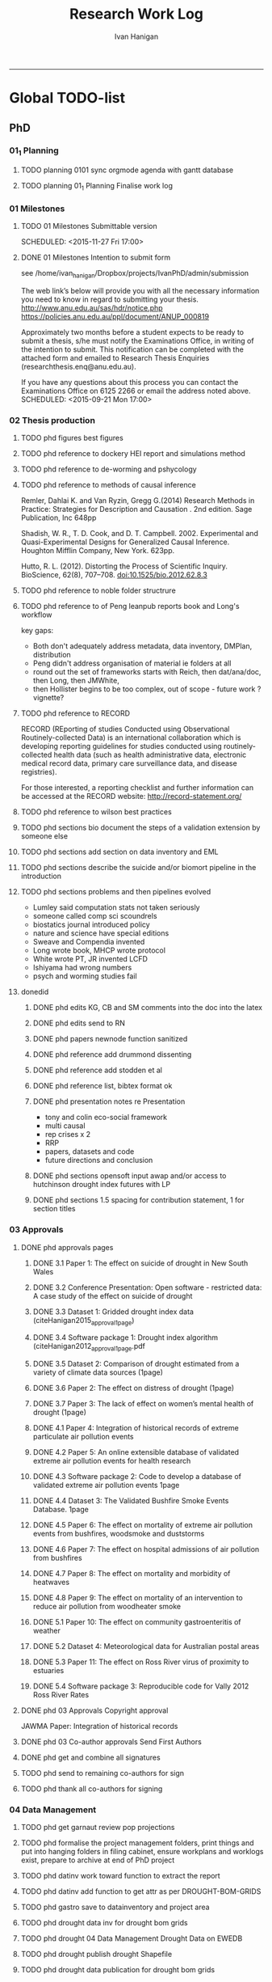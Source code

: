 #+TITLE: Research Work Log 
#+AUTHOR: Ivan Hanigan
#+email: ivan.hanigan@gmail.com
-----

* Global TODO-list

** PhD

*** 01_1 Planning
***** TODO planning 0101 sync orgmode agenda with gantt database

***** TODO planning 01_1 Planning Finalise work log


*** 01 Milestones

***** TODO 01 Milestones Submittable version

    SCHEDULED: <2015-11-27 Fri 17:00>
***** DONE 01 Milestones Intention to submit form
see /home/ivan_hanigan/Dropbox/projects/IvanPhD/admin/submission

The web link’s below will provide you with all the necessary information you need to know in regard to submitting your thesis.
http://www.anu.edu.au/sas/hdr/notice.php
https://policies.anu.edu.au/ppl/document/ANUP_000819

Approximately two months before a student expects to be ready to submit a thesis, s/he must notify the Examinations Office, in writing of the intention to submit.  This notification can be completed with the attached form and emailed to Research Thesis Enquiries (researchthesis.enq@anu.edu.au).

If you have any questions about this process you can contact the Examinations Office on 6125 2266 or email the address noted above.
    SCHEDULED: <2015-09-21 Mon 17:00>

*** 02 Thesis production

***** TODO phd figures best figures
***** TODO phd reference to dockery HEI report and simulations method
***** TODO phd reference to de-worming and pshycology
***** TODO phd reference to methods of causal inference
Remler, Dahlai K. and Van  Ryzin, Gregg G.(2014) Research Methods in Practice: Strategies for Description and Causation . 2nd edition.  Sage Publication, Inc 648pp

Shadish, W. R., T. D. Cook, and D. T. Campbell. 2002. Experimental and Quasi-Experimental Designs for Generalized Causal Inference. Houghton Mifflin Company, New York. 623pp.

\cite{Hutto2012}

Hutto, R. L. (2012). Distorting the Process of Scientific Inquiry. BioScience, 62(8), 707–708. doi:10.1525/bio.2012.62.8.3

***** TODO phd reference to noble folder structrure
***** TODO phd reference to of Peng leanpub reports book and Long's workflow

key gaps:
- Both don't adequately address metadata, data inventory, DMPlan, distribution
- Peng didn't address organisation of material ie folders at all
- round out the set of frameworks starts with Reich, then dat/ana/doc, then Long, then JMWhite, 
- then Hollister begins to be too complex, out of scope - future work ? vignette?  
***** TODO phd reference to RECORD
RECORD (REporting of studies Conducted using Observational Routinely-collected Data) is an international collaboration which is  developing reporting guidelines for studies conducted using routinely-collected health data (such as health administrative data, electronic medical record data, primary care surveillance data, and disease registries). 


For those interested, a reporting checklist and further information can be accessed at the RECORD website: http://record-statement.org/

***** TODO phd reference to wilson best practices
***** TODO phd sections bio document the steps of a validation extension by someone else

***** TODO phd sections add section on data inventory and EML
***** TODO phd sections describe the suicide and/or biomort pipeline in the introduction
***** TODO phd sections problems and then pipelines evolved
- Lumley said computation stats not taken seriously
- someone called comp sci scoundrels
- biostatics journal introduced policy
- nature and science have special editions
- Sweave and Compendia invented
- Long wrote book,  MHCP wrote protocol
- White wrote PT, JR invented LCFD
- Ishiyama had wrong numbers
- psych and worming studies fail


***** donedid
****** DONE phd edits KG, CB and SM comments into the doc into the latex

****** DONE phd edits send to RN

****** DONE phd papers newnode function sanitized
****** DONE phd reference add drummond dissenting

****** DONE phd reference add stodden et al

****** DONE phd reference list, bibtex format ok 
****** DONE phd presentation notes re Presentation
- tony and colin eco-social framework
- multi causal
- rep crises x 2
- RRP
- papers, datasets and code
- future directions and conclusion

****** DONE phd sections opensoft input awap and/or access to hutchinson drought index futures with LP

****** DONE phd sections 1.5 spacing for contribution statement, 1 for section titles

*** 03 Approvals



***** DONE phd approvals pages
****** DONE 3.1 Paper 1: The effect on suicide of drought in New South Wales
****** DONE 3.2 Conference Presentation: Open software - restricted data: A case study of the effect on suicide of drought
****** DONE 3.3 Dataset 1: Gridded drought index data (citeHanigan2015_approval_1page)
****** DONE 3.4 Software package 1: Drought index algorithm (citeHanigan2012_approval_1page.pdf
****** DONE 3.5 Dataset 2: Comparison of drought estimated from a variety of climate data sources (1page)
****** DONE 3.6 Paper 2: The effect on distress of drought (1page)
****** DONE 3.7 Paper 3: The lack of effect on women’s mental health of drought (1page)
****** DONE 4.1 Paper 4: Integration of historical records of extreme particulate air pollution events
****** DONE 4.2 Paper 5: An online extensible database of validated extreme air pollution events for health research
****** DONE 4.3 Software package 2: Code to develop a database of validated extreme air pollution events 1page
****** DONE 4.4 Dataset 3: The Validated Bushfire Smoke Events Database. 1page
****** DONE 4.5 Paper 6: The effect on mortality of extreme air pollution events from bushfires, woodsmoke and duststorms
****** DONE 4.6 Paper 7: The effect on hospital admissions of air pollution from bushfires
****** DONE 4.7 Paper 8: The effect on mortality and morbidity of heatwaves
****** DONE 4.8 Paper 9: The effect on mortality of an intervention to reduce air pollution from woodheater smoke
****** DONE 5.1 Paper 10: The effect on community gastroenteritis of weather
****** DONE 5.2 Dataset 4: Meteorological data for Australian postal areas
****** DONE 5.3 Paper 11: The effect on Ross River virus of proximity to estuaries
****** DONE 5.4 Software package 3: Reproducible code for Vally 2012 Ross River Rates



***** DONE phd 03 Approvals Copyright approval
JAWMA Paper: Integration of historical records


***** DONE phd 03 Co-author approvals Send First Authors



***** DONE phd get and combine all signatures

***** TODO phd send to remaining co-authors for sign


***** TODO phd thank all co-authors for signing


*** 04 Data Management
***** TODO phd get garnaut review pop projections
***** TODO phd formalise the project management folders, print things and put into hanging folders in filing cabinet, ensure workplans and worklogs exist, prepare to archive at end of PhD project
***** TODO phd datinv work toward function to extract the report
***** TODO phd datinv add function to get attr as per DROUGHT-BOM-GRIDS
#+begin_src R :session *R* :tangle no :exports none :eval no
  #### name:2015-10-15 ####
  
  #### Set any global variables here ####
  projdir <- "~/projects/DROUGHT-BOM-GRIDS/"
  outdir <- file.path(projdir, "data")
  # if(!file.exists(outdir)) dir.create(outdir)
  #outfile <- "data"
  #file.path(outdir, outfile) 
  setwd(projdir)
  
  #### Load any needed libraries #### 
  #library(gdata)
  library(disentangle)
  library(sqldf)
  #library(taxize)
  indir <- "data"
  
  #### Identify your data inputs ####
  dir(indir)
  infile <- "drought_bom_grids.rain_act_1890_2008.csv"
  
   
  #### load ####
  print(file.path(projdir, indir,infile))
  dat <- read.csv(file.path(indir,infile), stringsAsFactors = F)
      
  #### check ####
  str(dat)
  # write down the nrows and ncols here for future reference
  # 'data.frame': 4260 obs. of  11 variables:
  head(dat) 
  tail(dat)
  summary(dat)
  
  vl  <- variable_names_and_labels(infile = file.path(indir, infile))
  for(i in 1:nrow(vl)){
  #  i=1
  inst <- "INSERT INTO attr(
              entity_id, variable_name, variable_definition, measurement_scales, 
              units, value_labels)
      VALUES ("
    txt  <- paste(c(34, vl[i,1:(ncol(vl)-3)]), sep = "", collapse = "','")
  txt <- gsub("34'", "34", txt)
  cat(sprintf("%s\n%s');\n", inst,txt))
  } 
#+end_src 

***** TODO phd gastro save to datainventory and project area
***** TODO phd drought  data inv for drought bom grids
***** TODO phd drought 04 Data Management Drought Data on EWEDB
***** TODO phd drought publish drought Shapefile

***** TODO phd drought data publication for drought bom grids
***** DONE phd sort out vally_rrv scripts and folders
TODO which is home?
~/Dropbox/projects/IvanPhD/Papers/Vally20091223_RossRiverRates/ 
OR /home/ivan_hanigan/projects/vally_rrv

*** 05 Post-doc opportunities
***** TODO phd heatwaves and health forecasting 
***** TODO 05 Post-doc opportunities Talk to Mark Howden re CSIRO



***** TODO phd postdoc at UC
***** TODO phd postdoc at UC, print levels

***** TODO phd estpdb add Cb email to TODO-list
*** 06 Paid Work

***** TODO 06 Work opportunities Contact enago and ask for work 



*** 07 Supervision
***** DONE 07 Supervision Colin back
      SCHEDULED: <2015-10-07 Wed 17:00>

*** 08 Reviewing
** UCRH

***** TODO ucrh 0601 UCRH Files Files copy spatial ref
Not hunter water, not dem, not rural, not natsem, just abs, anzlic metadata, aria, asgs, bom, postcode, air toxics, bikeways, landuse, seifa, topo250k, valuation,

***** TODO ucrh 0601 UCRH Files files planning deploy to SURE workspace, test on Rstudio server
As part of this write some simple doco like a DMP but focus on pipeline workflow
Use examples of Neuro
- neighbourhood
- neuro log
- seef analysis plan 
- sabrina work
- noise
- DMP, datainv, workplans, worklogs, workflows, distribution, group/individual

***** TODO 0602 UCRH Neighbourhood Data sharing arrangements
- upstream data collections like WA air pollution have licence
- does CSIRO?
- the data inventory can capture details for each dataset
- get CC to agree to share passive monitor data via LK
- get JH to agree to share passive and active monitor data via LK
- get AB advice on GEE prediction error
- get MC agreement on shipping CTM run for no2
***** TODO 0602 UCRH Neighbourhood Data sharing arrangements notes
- get CC to agree to share passive monitor data via LK
- get JH to agree to share passive and active monitor data via LK
- get AB advice on GEE prediction error
- get MC agreement on shipping CTM run for no2

***** TODO [#A] URGENT_ACTION ucrh 0602 UCRH Neighbourhood data inventory overview
***** TODO ucrh 0602 UCRH Neighbourhood data inventory email CC about passive
***** TODO ucrh 0602 UCRH Neighbourhood data inventory email JH about passive and LUR and CTM
***** TODO ucrh 0602 UCRH Neighbourhood data inventory email AB about GEE
***** TODO 0602 UCRH Neighbourhood Preliminary modelling
- This depends on data inventory and sharing
- Plan at next meeting
***** TODO ucrh 0602 UCRH Neighbourhood Neighbourhood setup BMElib
BME install and test, got warnings, need to resolve
NA


***** TODO ucrh 0603 UCRH Noise Get support from stakeholder groups 
***** TODO ucrh 0603 UCRH Noise Test exposure estimation process
- is there questions about the best way to attach the exposure to a participant 
- would you attach the mean, min and max of the building?
***** TODO ucrh 0603 UCRH Noise List limitations of the preliminary model.
- After prelim modelling we decided the results are good to go into a more refined doco
- the discussion turns to limitations about 
a) source (roads, rail etc), need for QC/validation
b) target (buildings, shape, height)
c) barriers (the RMS or property developer built walls)

***** TODO ucrh 0603 UCRH Noise Reporting
Ivan, Ben and Geoff (all welcome)
Oct
TODO writing up our findings so far. 
possible the document could be "Data Requirements for a Noise Model; A Case Study of Sydney NSW"  and so a brief lit review on the noise model followed by a data inventory and the case study is about the attempts at data acquisition (and I assume discussion of the lack of available data or limitations and blah blah)

***** TODO ucrh 0603 UCRH Noise Hunting data
- Look around in data.gov, NSW ‘SIX’ eXchange site, AURIN
- TODO focus on buildings/ traffic counts.
- TODO LATER
***** TODO ucrh 0603 UCRH Noise Literature collection
All
Ongoing
TODO example Jal sent a few papers on noise esp aircraft noise
This is low priority, see 3. Reporting task above.
Geoff noted he has students who are doing a lit review on indirect effects of noise on health.  Ben has stuff.

***** TODO ucrh 0603 UCRH Noise Traffic Counts
URGENT TODO Christine still to supply Zenith.
DONE most of the traffic files that Christine had are shared with Ivan now. RMS traffic XLS, RMS Roadside Device, RMS Permanent Active Counters, Bankstown (Jal likes this one close to bankstown airport – only a secondary airport, Fairfield don’t want new airport, Liverpool do). traffic counts XLS, Hawkesbury Traf counts XLS, Randwick Bondi Junction Traf count estimates, Willoughby Traf counts XLS, Zenith (estimates) . (councils only count for high-ish load roads – not complete + camden).  Also Geoscience Aus Elevation files.
Confirmed that haven't looked at building attributes other than differentiating between high density and low density residential land use

***** TODO ucrh 0603 UCRH Noise Review data ‘shopping-list’
All
This fortnight
DONE See items below.  Note that we group datasets into clusters.  Also note that Christine mentioned airplanes which we hadn’t noted before. (Ivan has now added to list)
Agreement to Focus on building first and traffic counts second. 
Geoff mentioned LiDAR.  Not added to list yet.  This would be added to the building polygon dataset.  See notes for 2. Buildings
TODO checkout StreetPro (road lines/classifications and rail)


***** TODO [#A] URGENT_ACTION ucrh 0604 UCRH SEEF get connected to SURE
***** TODO ucrh 0604 UCRH SEEF SEEF plan analysis
***** TODO ucrh 0604 UCRH SEEF SEEF plan analysis WalkAirHealth
- Ivan to read Hankey 2012
- Ivan do data inventory and derived data files
- Folders

***** TODO ucrh 0605 UCRH General Contract management (timesheets)
***** TODO ucrh 0605 UCRH General Project exposures Training UCRH staff in workflows
***** TODO ucrh 0605 UCRH General Project exposures, generalise Neuro for all SEEF
***** TODO ucrh 0605 UCRH General Project exposures, Neuro add IDW metadata 
***** TODO ucrh 0605 UCRH General Project exposures, walkability, follow up with Darren Re changes

** Personal
***** TODO personal map nea
***** TODO personal financial spreadsheet


* Daily log
** 2015 Sep

*** 2015-09-13 Sun 
**** TODO-list 
***** DONE phd start a daily github streak and re-organise the daily log
      SCHEDULED: <2015-09-13 Sun 17:00>
***** DONE ucrh planning the transfer of data into and out of SURE
**** timesheet
#+begin_src txt :tangle work-log.csv :eval no :padline no
2015-09-13 Sun, phd, 50
2015-09-13 Sun, ucrh, 50
#+end_src

*** 2015-09-14 Mon 
**** TODO-list 
***** DONE personal jog
      SCHEDULED: <2015-09-14 Mon 09:20>
***** DONE ucrh describe the UCRH 'correct' pipeline, send to MR and GM
      SCHEDULED: <2015-09-14 Mon 11:00>
 
***** DONE ucrh neuro work toward finalise the file for JB, in the context of the right way
**** timesheet
#+begin_src txt :tangle work-log.csv :eval no :padline no
2015-09-14 Mon, ucrh, 50
#+end_src

*** 2015-09-15 Tue 
**** TODO-list 
***** DONE phd publish drought bom grids to OSF with licence 

***** DONE personal jog
***** DONE phd meet AW at botanic gardens
      SCHEDULED: <2015-09-15 Tue 10:30>
***** DONE phd RRR sweave vs markdown comparison send to PT
***** DONE ucrh redo neuro with disentangle package version of extract big pt, and shipping tifs, found sp::over is better than raster::intersect
      SCHEDULED: <2015-09-15 Tue 15:30>
***** DONE ucrh neuro work toward finalise the file for JB, in the context of the right way
**** timesheet
#+begin_src txt :tangle work-log.csv :eval no :padline no
2015-09-15 Tue, ucrh, 50
2015-09-15 Tue, phd, 50
#+end_src
*** 2015-09-16 Wed 
**** TODO-list 
***** DONE personal apply DTO job
      SCHEDULED: <2015-09-16 Wed>
***** DONE personal jog
***** DONE phd RR reports description Sweave vs Markdown to blog

***** DONE ucrh workplan tasks sync with my main tasklist, and orgmode
      SCHEDULED: <2015-09-16 17:00>


***** DONE ucrh data management planning (wrote into DMP section of disentangle)
**** timesheet
#+begin_src txt :tangle work-log.csv :eval no :padline no
2015-09-16 Wed, personal, 50
2015-09-16 Wed, urch, 50
#+end_src
*** 2015-09-17 Thu 
**** TODO-list 
***** DONE personal jog

***** DONE ucrh noise meeting prep 1hr 
      SCHEDULED: <2015-09-17 Thu 11:10>
***** DONE URGENT_ACTION 0602 UCRH Neighbourhood Neighbourhood meeting 3 EMAIL ALL
- organise to meet with Jane etc at CASANZ

NA
***** DONE ucrh neuro work toward finalise the file for JB, in the context of the right way

***** DONE 0603 UCRH Noise Noise Meeting 2 1.5hr
      SCHEDULED: <2015-09-17 Thu 13:00>
Data Inventory
NA
***** DONE ucrh think thru the workplan, worklog, workflow documentation bundle in neuro proj

**** timesheet
#+begin_src txt :tangle work-log.csv :eval no :padline no
2015-09-17 Thu, ucrh, 100
#+end_src
*** 2015-09-18 Fri 
**** TODO-list 
***** DONE ucrh think thru the workplan, worklog, workflow documentation bundle in neuro proj
      SCHEDULED: <2015-09-18 Fri 10:45>

***** DONE ucrh GM meeting
      SCHEDULED: <2015-09-18 Fri 11:00>

***** DONE personal jog
***** DONE ucrh send neuro to BJ, via cloudstor
      SCHEDULED: <2015-09-18 Fri 12:00>

***** DONE phd add workflow stuff to the thesis org 
**** timesheet
#+begin_src txt :tangle work-log.csv :eval no :padline no
2015-09-18 Fri, ucrh, 90
#+end_src
*** 2015-09-19 Sat 
**** TODO-list 
***** DONE phd DiagrammeR, newnode and causal dags
***** DONE phd add workflow stuff to the thesis org 

**** timesheet
#+begin_src txt :tangle work-log.csv :eval no :padline no
2015-09-19 Sat, phd, 80
#+end_src
*** 2015-09-20 Sun 
**** TODO-list 
***** DONE phd 02 Thesis production Prepare, sort out presentation, introduction, synthesis
    SCHEDULED: <2015-09-20 Sun 12:00>
***** DONE personal run backup weekly and then transfer to seagate 2014-03-07, then transport to store at mums house
**** timesheet
#+begin_src txt :tangle work-log.csv :eval no :padline no
2015-09-20 Sun, phd, 50
#+end_src
*** 2015-09-21 Mon 
**** TODO-list 

***** DONE personal jog
***** DONE personal aid Mum with sore leg
***** DONE phd complete review of thesis summary, using hemmingway app
***** DONE phd review the IJEPH paper 
      SCHEDULED: <2015-09-21 Mon 17:00>


**** timesheet
#+begin_src txt :tangle work-log.csv :eval no :padline no
2015-09-21 Mon, phd, 50
#+end_src
*** 2015-09-22 Tue 
**** TODO-list 
***** DONE personal jog
***** DONE phd review the IJEPH paper 
      SCHEDULED: <2015-09-22 Tue 11:40>
***** DONE phd blog about charlie park and tags, then bash script
***** DONE phd KG, CB and SM comments into the doc into the latex
***** DONE phd collate questions for CB

**** timesheet
#+begin_src txt :tangle work-log.csv :eval no :padline no
2015-09-22 Tue, phd, 100
#+end_src
*** 2015-09-23 Wed 
**** TODO-list 
***** DONE ucrh CASANZ conference, travel to melbourne
***** DONE phd organise the diagrammer code for efficient listing of steps, in and out
***** DONE ucrh 0602 UCRH Neighbourhood Neighbourhood write doco about datasets and methods
      SCHEDULED: <2015-09-23 Wed 14:00>


**** timesheet
#+begin_src txt :tangle work-log.csv :eval no :padline no
2015-09-23 Wed, ucrh, 100
#+end_src
*** 2015-09-24 Thu 
**** TODO-list 
***** DONE ucrh satellite workshop
***** DONE ucrh timesheet
      SCHEDULED: <2015-09-24 Thu 14:00>
**** timesheet
#+begin_src txt :tangle work-log.csv :eval no :padline no
2015-09-24 Thu, ucrh, 100
#+end_src
*** 2015-09-25 Fri 
**** TODO-list 
***** DONE personal recover from travel

***** DONE phd organisation of material, start blog posts about folders, 1/3
***** DONE phd KG, CB and SM comments into the doc into the latex


**** timesheet
#+begin_src txt :tangle work-log.csv :eval no :padline no
2015-09-25 Fri, phd, 50
#+end_src
*** 2015-09-26 Sat 
**** TODO-list 
***** DONE phd organisation of material blog post about R folders, 2/3
***** DONE phd review summary and ensure presentation ordering is sensible

**** timesheet
#+begin_src txt :tangle work-log.csv :eval no :padline no
2015-09-26 Sat, phd, 50
#+end_src
*** 2015-09-27 Sun 
**** TODO-list 
***** DONE phd review summary
***** DONE personal jog
***** DONE phd blog PT-WF
***** DONE phd review summary
***** DONE phd review presentation
      SCHEDULED: <2015-09-27 Sun 22:00>
***** DONE phd prep co-author approval emails (send them with signatures)
***** DONE phd clean up abstract

**** timesheet
#+begin_src txt :tangle work-log.csv :eval no :padline no
2015-09-27 Sun, phd, 50
#+end_src
*** 2015-09-28 Mon 
**** TODO-list 
***** DONE personal jog
***** DONE phd blog entry reproducibility gives rigour
***** DONE phd 03 Co-author approvals Send First Authors
      SCHEDULED: <2015-09-28 Mon 14:00>

**** timesheet
#+begin_src txt :tangle work-log.csv :eval no :padline no
2015-09-28 Mon, phd, 50
#+end_src
*** 2015-09-29 Tue 
**** TODO-list 
***** DONE personal jog

***** DONE phd publish vally 2012 RRV code
***** DONE phd send to co-authors for signatures
      SCHEDULED: <2015-09-29 Tue 15:30>

**** timesheet
#+begin_src txt :tangle work-log.csv :eval no :padline no
2015-09-29 Tue, phd, 50
#+end_src
*** 2015-09-30 Wed 
**** TODO-list 
***** DONE phd meet AW gardens
      SCHEDULED: <2015-09-30 Wed 10:30>
***** DONE ucrh phone conf with GM and SP RE SEEF plan analysis
      SCHEDULED: <2015-09-30 Wed 14:00>
***** DONE phd letters to co-authors, revise letter for RRv paper

***** DONE ucrh receipts from conference to GM
***** DONE phd worklog
      SCHEDULED: <2015-09-30 Wed 16:20>
***** DONE personal pick R 
      SCHEDULED: <2015-09-30 Wed 16:30>
**** timesheet
#+begin_src txt :tangle work-log.csv :eval no :padline no
2015-09-30 Wed, ucrh, 80
#+end_src
** 2015 Oct
*** 2015-10-01 Thu 
**** TODO-list 
***** DONE personal jog
***** DONE ucrh org meet with SaPt
***** DONE phd add AW edits, send to CB
***** DONE phd post on RR in epi
***** DONE phd review IJERPH ask editor regarding data viz
***** DONE ucrh workplan
***** DONE phd backup datainv
***** DONE personal respond to ASpcht, Hm and Rs email re post doc
***** DONE phd meet CB
      SCHEDULED: <2015-10-01 Thu 15:30>
***** DONE ucrh add SURE to workplan (do gantt db stuff)
**** timesheet
#+begin_src txt :tangle work-log.csv :eval no :padline no
2015-10-01 Thu, ucrh, 80
#+end_src
*** 2015-10-02 Fri 
**** TODO-list 
***** DONE personal jog
***** DONE ucrh pull out MCHP guidlines (update URL on blog)
***** DONE ucrh assignment marking preparation
      SCHEDULED: <2015-10-02 Fri 11:00>
- confirmation log in works
***** DONE ucrh LK review, chat prep, ask Gwill about kriging

***** DONE ucrh workplan meeting with GM
      SCHEDULED: <2015-10-02 Fri 12:00>
- show updated workplan
- discuss marking, select question
- discuss SURE access
- discuss folder structure at Q drive level and sub-project levels
***** DONE ucrh Neighbourhood methods, Mborg
Email MB CC GM: remind him of meeting, then suggestion that I talk to Gwill and Lknib

***** DONE UCRH Neighbourhood Neighbourhood meeting 3 doodle poll

**** timesheet
#+begin_src txt :tangle work-log.csv :eval no :padline no
2015-10-02 Fri, ucrh, 100
#+end_src
*** 2015-10-03 Sat 
**** TODO-list 
***** DONE personal jog

***** DONE phd diagrammer vis techniques blog post
      SCHEDULED: <2015-10-03 Sat 11:45>
***** DONE ucrh describe DMP and pipeline workflow
      SCHEDULED: <2015-10-03 Sat 16:00>
Use examples of 
- neighbourhood
- neuro log
- seef analysis plan 
- sabrina work
- noise
- DMP, datainv, workplans, worklogs, workflows, distribution, group/individual
***** DONE phd review IJERPH resubmit
      SCHEDULED: <2015-10-03 Sun>
**** timesheet
#+begin_src txt :tangle work-log.csv :eval no :padline no
2015-10-03 Sat, ucrh, 50
#+end_src
*** 2015-10-04 Sun 
**** TODO-list 
***** DONE phd Filing systems, blog post and tentative tweet

***** DONE 06 Work opportunity NCI
      SCHEDULED: <2015-10-04 Sun 16:00>


***** DONE ucrh DMP organisations
**** timesheet
#+begin_src txt :tangle work-log.csv :eval no :padline no
2015-10-04 Sun, phd, 80
#+end_src
*** 2015-10-05 Mon 
**** TODO-list 
***** DONE phd starting to incorporate CB words to intro, and beef up crisis context
***** DONE personal ride

***** DONE phd dig out 5 caps refs, send to CB
***** DONE ucrh file naming conventions, blog post
***** DONE phd thank all co-authors who replied
      SCHEDULED: <2015-10-05 Mon 16:00>
**** timesheet
#+begin_src txt :tangle work-log.csv :eval no :padline no
2015-10-05 Mon, phd, 50
#+end_src
*** 2015-10-06 Tue 
**** TODO-list 
***** DONE phd send all remaining co-authors 
      SCHEDULED: <2015-10-06 Tue 09:00>

***** DONE personal jog
      SCHEDULED: <2015-10-06 Tue 10:00>

***** DONE phd co-authors mail
***** DONE personal Serg Tax

***** DONE phd back up datinv
***** DONE 01 Milestones Intention to submit notification to student office
      SCHEDULED: <2015-10-06 Tue 11:30>
***** DONE phd organise meet with KtG
      SCHEDULED: <2015-10-06 Tue 10:30>
***** DONE phd follow up DBL datasharing issues, and Birds/regions paper
***** DONE phd organise meet with McF
***** DONE phd add some stuff about pipelines from recent mozilla exchanges
***** DONE phd prep to send to RN
      SCHEDULED: <2015-10-06 Tue 10:30>

**** timesheet
#+begin_src txt :tangle work-log.csv :eval no :padline no
2015-10-06 Tue, phd, 50
#+end_src
*** 2015-10-07 Wed 
**** TODO-list 
***** DONE phd blog post re Noble's folder structure.
***** DONE ucrh compile folders/files ideas for sabrina
***** DONE phd 06 work opportunity at UC
      SCHEDULED: <2015-10-07 Wed 11:00>
***** DONE ucrh Assignments Marking - read the first couple full then abs and conc only all

***** DONE phd copyright approvals

**** timesheet
#+begin_src txt :tangle work-log.csv :eval no :padline no
2015-10-07 Wed, ucrh, 30
2015-10-07 Wed, ucrh-assignments, 20
2015-10-07 Wed, phd, 50
#+end_src
*** 2015-10-08 Thu 
**** TODO-list 
***** DONE phd prep and send to RN
***** DONE ucrh SEEF org meet with SaPt
      SCHEDULED: <2015-10-08 Thu 10:00>
***** DONE ucrh URGENT ACTION planning, write up notes from friday meet with GM
***** DONE ucrh workplan edits and DMP organisations
      SCHEDULED: <2015-10-07 Wed 09:00>
***** DONE ucrh URGENT_ACTION 0602 UCRH Neighbourhood Neighbourhood meeting 3
***** DONE ucrh doodle poll - remember Mum drop off

***** DONE ucrh timesheet 
      SCHEDULED: <2015-10-08 Thu 16:00>

***** DONE phd worklog post
      SCHEDULED: <2015-10-08 Thu 16:50>

***** DONE ucrh test assignment marking start to, mark one good and one poor, compare with geoff egs

**** timesheet
#+begin_src txt :tangle work-log.csv :eval no :padline no
2015-10-08 Thu, ucrh, 70
2015-10-08 Thu, ucrh-assignments, 30
#+end_src
*** 2015-10-09 Fri 
**** TODO-list 
***** DONE phd biblio clean
      SCHEDULED: <2015-10-09 Fri 08:30>
***** DONE ucrh test assignment marking start to, mark one good and one poor, compare with geoff egs
      SCHEDULED: <2015-10-09 Fri 09:00>
***** DONE ucrh 0605 UCRH General Assignment Marking start two, mark one good and one poor, compare with geoff egs

***** DONE ucrh 0605 UCRH General Assignments Marking  meeting
      SCHEDULED: <2015-10-09 Fri 11:30>

**** timesheet
#+begin_src txt :tangle work-log.csv :eval no :padline no
2015-10-09 Fri, ucrh, 30
2015-10-09 Fri, ucrh-assignments, 70
2015-10-09 Fri, phd, 20
#+end_src
*** 2015-10-10 Sat 
**** TODO-list 
***** DONE phd reference list, bibtex format ok
**** timesheet
#+begin_src txt :tangle work-log.csv :eval no :padline no
2015-10-10 Sat, phd, 50
#+end_src
*** 2015-10-11 Sun
**** TODO-list
***** DONE personal deck
*** 2015-10-12 Mon 
**** TODO-list 
***** DONE personal job app DoH prep
***** DONE phd reference Peng book back to library
      SCHEDULED: <2015-10-12 Mon 10:00>
***** DONE phd 07 supervision meet KtG
      SCHEDULED: <2015-10-12 Mon 14:00>

***** DONE phd post re makeProjectNoble
***** DONE phd refs in synth and suiclim, check word count

***** DONE personal mab gym, nea cub
***** DONE personal job app DoH submit
      SCHEDULED: <2015-10-12 Mon 20:00>


**** timesheet
#+begin_src txt :tangle work-log.csv :eval no :padline no
2015-10-12 Mon, phd, 50
#+end_src
*** 2015-10-13 Tue 
**** TODO-list 

***** DONE personal sick leave

***** DONE phd revise abstract post KtG, send word doc
***** DONE personal mum doc
      SCHEDULED: <2015-10-13 Tue 12:20>
***** DONE 06 Work, NCI interview
      SCHEDULED: <2015-10-13 Tue 14:30>

**** timesheet
#+begin_src txt :tangle work-log.csv :eval no :padline no
2015-10-13 Tue, ucrh, 60
2015-10-13 Tue, personal, 40
#+end_src
*** 2015-10-14 Wed 
**** TODO-list 
***** DONE phd exploratory data analysis guidelines and EDA template
***** DONE personal chemist for mum

***** DONE phd ref the UQ hacker scandal
***** DONE phd potential_reviewers list to CB

***** DONE personal mum to doc follow up
      SCHEDULED: <2015-10-14 Wed 13:30>

***** DONE ucrh 0603 UCRH Noise data inventory updates

***** DONE ucrh 0603 UCRH Noise data_traffic_council and RMS
**** timesheet
#+begin_src txt :tangle work-log.csv :eval no :padline no
2015-10-14 Wed, ucrh, 65
2015-10-14 Wed, personal, 35
#+end_src
*** 2015-10-15 Thu 
**** TODO-list 
***** DONE ucrh 0603 UCRH Noise data_traffic_zenith Contract Re Sharing internally
***** DONE ucrh 0601 UCRH Files files describe DMP and pipeline workflow
      SCHEDULED: <2015-10-15 Thu 10:00>
- DMP, datainv, workplans, worklogs, workflows, distribution, group/individual
***** DONE phd Tony McMichael's book launch
      SCHEDULED: <2015-10-15 Thu 11:30>
***** DONE ucrh 0601 UCRH Files files walkability footpaths dataset and etc osm fileshare to rstudio

***** DONE phd skype CB
      SCHEDULED: <2015-10-15 Thu 16:00>
**** timesheet
#+begin_src txt :tangle work-log.csv :eval no :padline no
2015-10-15 Thu, ucrh, 50
2015-10-15 Thu, personal, 50
#+end_src
*** 2015-10-16 Fri 
**** TODO-list 
***** DONE phd section on data inventory and EML
      SCHEDULED: <2015-10-16 Fri 10:50>

***** DONE ucrh 0601 UCRH Files files walkability for BJ, queries to GM and MR
***** DONE ucrh 0601 UCRH Files files walkability footpaths dataset and etc osm fileshare to q drive
***** DONE phd post note about writeOGR and sptransform
***** DONE ucrh 0603 UCRH Noise data_traffic_zenith Contract Re Sharing internally


**** timesheet
#+begin_src txt :tangle work-log.csv :eval no :padline no
2015-10-16 Fri, ucrh, 100
#+end_src
*** 2015-10-17 Sat 
**** TODO-list 
***** DONE personal nea gym
      SCHEDULED: <2015-10-17 Sat 09:15>
***** DONE ucrh describte the workplan, worklog, workflow concept in a blog post

**** timesheet
#+begin_src txt :tangle work-log.csv :eval no :padline no
2015-10-17 Sat, ucrh, 50
#+end_src
*** 2015-10-18 Sun 
**** TODO-list 
***** DONE phd datinv mod to Intellectualright
***** DONE ucrh mods to datinv to allow standard workplan devs

***** DONE phd updates on gislibrary, failed, alert DF
***** DONE personal bike shopping
      SCHEDULED: <2015-10-18 Sun 11:00>

***** DONE phd datinv work toward function to extract the report

**** timesheet
#+begin_src txt :tangle work-log.csv :eval no :padline no
2015-10-18 Sun, ucrh, 50
#+end_src
*** 2015-10-19 Mon 
**** TODO-list 
***** DONE ucrh 0603 UCRH Noise email BHnz re Noise
***** DONE ucrh 0603 UCRH Noise data_traffic_zenith Contract Re Sharing internally
***** DONE ucrh 0603 UCRH Noise data_traffic_council and RMS
***** DONE personal green waste
***** DONE ucrh 0602 UCRH Neighbourhood methods summarise Akita paper summary 
***** DONE ucrh 0605 UCRH General walkability, get walkability ready for BJ
***** DONE personal maeve gym
      SCHEDULED: <2015-10-19 Mon 15:50>
**** timesheet
#+begin_src txt :tangle work-log.csv :eval no :padline no
2015-10-19 Mon, ucrh, 100
#+end_src
*** 2015-10-20 Tue 
**** TODO-list 
***** DONE ucrh 0605 UCRH General walkability, prep send to BJ URGENT_ACTION 
***** DONE ucrh 0605 UCRH General walkability, prep send to BJ URGENT_ACTION 
***** DONE ucrh 0603 UCRH Noise EJ notes from CC and BJ emails to worklog
***** DONE ucrh 0605 UCRH General Project exposures email re Training sabrina in workflows
***** DONE ucrh update datainv website for better methods section
***** DONE phd updates on gislibrary, success after DF advice
***** DONE ucrh 0605 UCRH General Project exposures project/dataset homepage (and datinv)
tested on noise

**** timesheet
#+begin_src txt :tangle work-log.csv :eval no :padline no
2015-10-20 Tue, ucrh, 100
#+end_src
*** 2015-10-21 Wed 
**** TODO-list 
***** DONE ucrh 0602 UCRH Neighbourhood Prep for meeting
***** DONE [#A] ucrh 0602 UCRH Neighbourhood methods summarise Akita paper summary 

***** DONE ucrh 0602 UCRH Neighbourhood data inventory in sydney
***** DONE ucrh 0602 UCRH Neighbourhood Neighbourhood meeting 3 URGENT_ACTION
      SCHEDULED: <2015-10-21 Wed 14:00>
***** DONE [#A] ucrh 0602 UCRH Neighbourhood methods summarise Akita paper summary 

**** timesheet
#+begin_src txt :tangle work-log.csv :eval no :padline no
2015-10-21 Wed, ucrh, 110
#+end_src
*** 2015-10-22 Thu 
**** TODO-list 

***** DONE ucrh datinv setup for methods protocol

***** DONE phd key slide to CB, replication V reproducibility crises!

***** DONE personal jog

***** DONE phd deploy datinv to public github
***** DONE [#A] ucrh 0602 UCRH Neighbourhood methods summarise Akita paper summary 
      SCHEDULED: <2015-10-22 Thu 10:30>
***** DONE ucrh ucrh 0602 UCRH Neighbourhood meet LK to discuss Akita
      SCHEDULED: <2015-10-22 Thu 15:30>
- talk about GEE
- talk about workflow pipeline

***** DONE ucrh timesheet
      SCHEDULED: <2015-10-22 Thu 16:00>

***** DONE phd references, fix books, add URL to IUSSP etc
**** timesheet
#+begin_src txt :tangle work-log.csv :eval no :padline no
2015-10-22 Thu, ucrh, 100
#+end_src
*** 2015-10-23 Fri 
**** TODO-list 
***** DONE ucrh 0602 UCRH Neighbourhood summarise notes from discussion with LK
***** DONE phd post about the worklog style
***** DONE ucrh 0602 UCRH Neighbourhood questions to LK
***** DONE ucrh 0605 UCRH General Assignments Marking 
      SCHEDULED: <2015-10-22 Thu 11:00>
***** DONE phd supervision meet CB, discuss pipeline image
      SCHEDULED: <2015-10-23 Fri 16:00>

**** timesheet
#+begin_src txt :tangle work-log.csv :eval no :padline no
2015-10-23 Fri, ucrh, 100
#+end_src
*** 2015-10-24 Sat 
**** TODO-list 
***** DONE phd references
***** DONE ucrh 0605 UCRH General Assignments Marking 
***** DONE personal gym
      SCHEDULED: <2015-10-24 Sat 09:15>

***** DONE phd blog about mendeley fix
***** DONE phd references
***** DONE ucrh 0605 UCRH General Assignments Marking 
***** DONE phd kG and CB abstract stuff

**** timesheet
#+begin_src txt :tangle work-log.csv :eval no :padline no
2015-10-24 Sat, ucrh, 10
2015-10-24 Sat, phd, 50
#+end_src
*** 2015-10-25 Sun 
**** TODO-list 
***** DONE phd abstact
***** DONE ucrh 0605 UCRH General Assignments Marking 
**** timesheet
#+begin_src txt :tangle work-log.csv :eval no :padline no
2015-10-25 Sun, ucrh, 50
#+end_src
*** 2015-10-26 Mon 
**** TODO-list 

***** DONE phd re-read abstract, compile thesis for push
***** DONE phd 03 Approvals add DFish + CB + DLox to the signatures 
***** DONE personal jog
***** DONE phd 02 4.3 BiosmokeValidatedEvents BMC Research Notes manuscript revived

***** DONE personal maeve gym
      SCHEDULED: <2015-10-26 Mon 15:40>
***** DONE phd blog missingess
***** DONE personal blender warranty
***** DONE phd post doc opp UC
**** timesheet
#+begin_src txt :tangle work-log.csv :eval no :padline no
2015-10-26 Mon, phd, 100
#+end_src
*** 2015-10-27 Tue 
**** TODO-list 
***** DONE phd post doc opp UC
***** DONE personal jog
***** DONE ucrh 0603 UCRH Noise Bankstown traffic to BHinz
***** DONE phd failed work on misstable extension

**** timesheet
#+begin_src txt :tangle work-log.csv :eval no :padline no
2015-10-27 Tue, phd, 80
2015-10-27 Tue, ucrh, 20
#+end_src
*** 2015-10-28 Wed 
**** TODO-list 
***** DONE phd figures best figures: test diagrammer version pipeline, 
***** DONE ucrh 0603 UCRH Noise add traffic counts bankstown phone ben
***** DONE ucrh 0603 UCRH Noise fix data inventory to extract from Traffic proj on main server too
***** DONE ucrh 0603 UCRH Noise register the prelim dataset on the Q drive to the inventory
***** DONE personal maeve gym, pick up from pharmacist for mum
      SCHEDULED: <2015-10-28 Wed 15:00>
***** DONE phd blog post misstable v2
***** DONE phd figures best figures: no go with R, add distribution to tikz

**** timesheet
#+begin_src txt :tangle work-log.csv :eval no :padline no
2015-10-28 Wed, phd, 50
#+end_src
*** 2015-10-29 Thu 
**** TODO-list 
***** DONE phd make bridging with good slide(s?)
***** DONE phd references mcm challenger 
***** DONE phd references sabel mashups
***** DONE phd helberr request reminder
***** DONE phd presentation presentation presentation
***** DONE phd structure and KG edits
**** timesheet
#+begin_src txt :tangle work-log.csv :eval no :padline no
2015-10-29 Thu, phd, 100
#+end_src
*** 2015-10-30 Fri 
**** TODO-list 
***** DONE phd kG edits
***** DONE personal jog
***** DONE phd revive mortality extractions for ongoing temp and suicide works
***** DONE ucrh noise traffic email from GM
***** DONE phd skype colin
      SCHEDULED: <2015-10-30 Fri 16:00>
***** DONE phd presentation presentation presentation
**** timesheet
#+begin_src txt :tangle work-log.csv :eval no :padline no
2015-10-30 Fri, phd, 50
#+end_src
** 2015 Nov
*** 2015-11-01 Sun 
**** TODO-list 
***** DONE phd sat work on effect mod and vally RRv eg
***** DONE phd read thesis doc
***** DONE phd presentation

**** timesheet
#+begin_src txt :tangle work-log.csv :eval no :padline no
2015-11-01 Sun, phd, 50
#+end_src
*** 2015-11-02 Mon 
**** TODO-list 

***** DONE phd horror stories
***** DONE phd presentation
***** DONE ucrh worklog with GMo
***** DONE personal maeve gym
      SCHEDULED: <2015-11-02 Mon 15:40>
***** DONE phd BiosmokeValidatedEvents
**** timesheet
#+begin_src txt :tangle work-log.csv :eval no :padline no
2015-11-02 Mon, phd, 50
#+end_src
*** 2015-11-03 Tue 
**** TODO-list 
***** DONE phd opensoftware-restricteddata, update from ewedbhia to pres report, add phd
***** DONE phd save the garnaut CC data from mental
***** DONE phd RRv exemplar simple pipe
***** DONE ucrh neighbourhood as pres
**** timesheet
#+begin_src txt :tangle work-log.csv :eval no :padline no
2015-11-03 Tue, phd, 50
2015-11-03 Tue, ucrh, 50
#+end_src
*** 2015-11-04 Wed 
**** TODO-list 
***** DONE phd biomass smoke db, double check data contents, local can have wa, and gislib can too but restricted
***** DONE ucrh noise data inventory
      SCHEDULED: <2015-11-04 Wed 09:30>

***** DONE ucrh workplan overview

***** DONE ucrh workplan noise

***** DONE personal walk the dog
***** DONE ucrh 0602 UCRH Neighbourhood data inventory overview
      SCHEDULED: <2015-11-04 Wed 13:00>
- check coverage of nsw no2 collection
- fit a krige to the no2
- develop the presentation slides
***** DONE personal maeve pick up
      SCHEDULED: <2015-11-04 Wed 14:50>
**** timesheet
#+begin_src txt :tangle work-log.csv :eval no :padline no
2015-11-04 Wed, ucrh, 100
#+end_src
*** 2015-11-05 Thu 
**** TODO-list 
***** DONE ucrh 0602 UCRH Neighbourhood pres
***** DONE phd garnaut rain archive
***** DONE ucrh timesheet
      SCHEDULED: <2015-11-05 Thu 09:30>
***** DONE phd swish
- upgrade swish R server, 
- publish garnaut data there, 
- implement opensoft case study there
- discuss with AT
***** DONE personal lunch crg
***** DONE personal swim
***** DONE ucrh assignment 19
***** DONE phd swish mop up
- need to update the registry and catalogue links on homepage
- 040107 - Meteorology
- 111706 Epidemiology
- requested extension
# NEW REQUEST = Extension #

The development of this VM pair has greatly enhanced our research.  The original allocation period has expired however please consider extending our allocation for another year until end 2016.

Thankyou, 
Ivan Hanigan
ivan.hanigan@anu.edu.au

# ORIGINAL REQUEST IS BELOW #

We are funded by ANDS Applications Project (Code: AP07).

The project is to build a Scientific Workflow System for Assessing and Projecting the Health Impacts of Extreme Weather Events.

The server will host a PostGIS database with the extreme weather events available for spatial and temporal queries - and for download. 

***** DONE phd opensoft futures dry
**** timesheet
#+begin_src txt :tangle work-log.csv :eval no :padline no
2015-11-05 Thu, ucrh, 50
#+end_src
*** 2015-11-06 Fri 
**** TODO-list 
***** TODO phd opensoft futures wet
**** timesheet
#+begin_src txt :tangle work-log.csv :eval no :padline no
2015-11-06 Fri, phd, 50
#+end_src
*** 2015-11-09 Mon 
**** TODO-list 
***** DONE phd awap grids rain monthly downloaded futures
***** DONE phd backups
***** DONE phd awap grids on NSWSD11 drought index calc
***** DONE phd blurb to supes, get ready to send Mk
***** DONE phd drought_nswdpi data management 
      SCHEDULED: <2015-11-09 Mon 13:00>
- move git from ncephsb to bitbucket private
- fix up swish-R version
- add metadata to inventory 
- backup jadehawk version then 
- move to project Areas

***** DONE personal pick maeve
***** DONE ucrh 0602 UCRH Neighbourhood BME pres
- compile the presenatation from the s-sheet

**** timesheet
#+begin_src txt :tangle work-log.csv :eval no :padline no
2015-11-09 Mon, ucrh, 50
2015-11-09 Mon, phd, 50
#+end_src
*** 2015-11-10 Tue 
**** TODO-list 
***** DONE ucrh 0602 UCRH Neighbourhood more pres stuff
***** DONE ucrh 0602 UCRH Neighbourhood workplan = copy the tasks into the shared workplan doc
      SCHEDULED: <2015-11-10 Tue 10:30>
***** DONE phd send Mk the blurb
      SCHEDULED: <2015-11-10 Tue 12:00>

***** DONE ucrh 0602 UCRH Neighbourhood workflow spreadsheets combined
      SCHEDULED: <2015-11-10 Tue 11:00>
- compare /home/ivan_hanigan/Dropbox/projects/air_pollution_ucrh/Neighbourhood_Exposures/versions/ with luke
to 
/home/ivan_hanigan/Dropbox/projects/air_pollution_ucrh/Neighbourhood_Exposures/results/2015-10-21-data-inventory-sydney steps Sydney 

and best ever is 
/home/ivan_hanigan/Dropbox/projects/air_pollution_ucrh/Neighbourhood_Exposures/Neighbourhood_Exposures_for_Cohort_Studies/report2 wf bme

move this upstream to my make-pres folder, and make code to save out summary into the d-box that people share.
***** DONE ucrh 0602 UCRH Neighbourhood data inventory overview
      SCHEDULED: <2015-11-10 Tue 11:00>
***** DONE ucrh 0602 UCRH Neighbourhood send pres to LK, GM, Gwil
***** DONE [#A] phd sections opensoft input awap and/or access to hutchinson drought index futures with LP
- download and store ACCESS climate change data
For some reason the date names disappeared, the file names state first and final dates for the time series, and there is one observation per month.
***** DONE phd edit thesis

**** timesheet
#+begin_src txt :tangle work-log.csv :eval no :padline no
2015-11-10 Tue, ucrh, 50
#+end_src
*** 2015-11-11 Wed 
**** TODO-list 
***** DONE phd upload csiro access to swish-R
***** DONE phd opensoft work toward access projections drought
***** DONE personal fire ext, batt, myer
***** DONE phd approvals
***** DONE phd read over Chapter 3 local enviro and infections
***** DONE personal maeve gym
      SCHEDULED: <2015-11-11 Wed 14:50>
***** DONE phd approvals


**** timesheet
#+begin_src txt :tangle work-log.csv :eval no :padline no
2015-11-11 Wed, phd, 50
#+end_src
*** 2015-11-12 Thu 
**** TODO-list 
***** DONE phd abstract and blurb to Cb, KG and Asle
***** DONE phd upgrade swish-R, fix issue with apache
***** DONE phd presentation and thesis

**** timesheet
#+begin_src txt :tangle work-log.csv :eval no :padline no
2015-11-12 Thu, phd, 50
#+end_src
*** 2015-11-13 Fri 
**** TODO-list 
***** DONE phd evidence tables
      SCHEDULED: <2015-11-13 Fri 11:00>
***** DONE phd presentation and thesis

***** DONE ucrh 0602 UCRH Neighbourhood data inventory summarise Akita paper summary into pres
***** DONE ucrh meet LK
***** DONE phd meet Cb
      SCHEDULED: <2015-11-13 Fri 16:00>

***** DONE phd new approvals pages
**** timesheet
#+begin_src txt :tangle work-log.csv :eval no :padline no
2015-11-13 Fri, phd, 50
#+end_src
*** 2015-11-14 Sat 
**** TODO-list 
***** DONE phd pres 
***** DONE phd datinv and pub/report evidence summary, post
***** DONE phd approvals

**** timesheet
#+begin_src txt :tangle work-log.csv :eval no :padline no
2015-11-14 Sat, phd, 50
#+end_src
*** 2015-11-16 Mon 
**** TODO-list 
***** DONE ucrh 0602 UCRH Neighbourhood data inventory sketch our own data inputs
***** DONE ucrh 0602 UCRH Neighbourhood Neighbourhood meeting 4 get date (20th at 2?)
***** DONE ucrh 0602 UCRH neighbourhood Neighbourhood meeting 4 invitations
***** DONE ucrh 0603 UCRH Noise Noise Meeting reminder
***** DONE phd slides
***** DONE personal nea ortho
      SCHEDULED: <2015-11-16 Mon 11:00>
***** DONE phd Kgl 
      SCHEDULED: <2015-11-16 Mon 13:30>
***** DONE personal maeve gym
***** DONE phd worklog
***** DONE ucrh 0605 UCRH General marking CTo
**** timesheet
#+begin_src txt :tangle work-log.csv :eval no :padline no
2015-11-16 Mon, phd, 50
#+end_src
*** 2015-11-17 Tue 
**** TODO-list 
***** DONE phd workflow vis slide
***** DONE ucrh 0605 UCRH General marking comments check
***** DONE phd slides

**** timesheet
#+begin_src txt :tangle work-log.csv :eval no :padline no
2015-11-17 Tue, phd, 50
#+end_src
*** 2015-11-18 Wed 
**** TODO-list 
***** DONE phd meet Asl
      SCHEDULED: <2015-11-18 Wed 10:00>
***** DONE phd meet TC pres
***** DONE phd read thesis

**** timesheet
#+begin_src txt :tangle work-log.csv :eval no :padline no
2015-11-18 Wed, phd, 50
#+end_src
*** 2015-11-19 Thu 
**** TODO-list 
***** DONE 01 Milestones Presentation
    SCHEDULED: <2015-11-19 12:30>

***** DONE ucrh timesheet 
      SCHEDULED: <2015-11-19 Thu 09:00>

***** DONE phd help Cb with examiners

***** DONE [#A] URGENT_ACTION ucrh 0602 UCRH Neighbourhood data inventory overview


**** timesheet
#+begin_src txt :tangle work-log.csv :eval no :padline no
2015-11-19 Thu, phd, 50
#+end_src
*** 2015-11-20 Fri 
**** TODO-list 
***** DONE personal uc email

***** DONE ucrh 0602 UCRH neighbourhood Neighbourhood meeting 4 analysis plan and data review for meeting

      SCHEDULED: <2015-11-20 Fri 11:20>

***** DONE personal nci call
      SCHEDULED: <2015-11-20 Fri 11:30>

***** DONE ucrh 0602 UCRH Neighbourhood Neighbourhood meeting 4 
      SCHEDULED: <2015-11-20 Fri 14:00>

***** DONE ucrh 0603 UCRH Noise Noise Meeting 
      SCHEDULED: <2015-11-20 Fri 16:00>

**** timesheet
#+begin_src txt :tangle work-log.csv :eval no :padline no
2015-11-20 Fri, ucrh, 100
#+end_src
*** 2015-11-21 Sat 
**** TODO-list 
***** DONE phd backups/updates
      SCHEDULED: <2015-11-21 Sat 05:45>
***** DONE ucrh 0603 UCRH Noise Noise Meeting notes
      SCHEDULED: <2015-11-21 Sat 06:00>
***** DONE phd edits to thesis
**** timesheet
#+begin_src txt :tangle work-log.csv :eval no :padline no
2015-11-21 Sat, phd, 50
#+end_src
*** 2015-11-22 Sun 
**** TODO-list 
***** DONE phd edits to thesis intro section
***** TODO phd edits to subsequent sections
***** TODO phd make a narrative overview flowchart, compare with presentation concept
***** TODO phd go thru thesis structure and align with clear flow chart 
***** TODO phd go thru todo list of production and datamanagement to plan out next weeks work
***** TODO phd worklog
      SCHEDULED: <2015-11-22 Sun 12:00>
***** TODO personal pickup
      SCHEDULED: <2015-11-22 Sun 15:30>
**** timesheet
#+begin_src txt :tangle work-log.csv :eval no :padline no
2015-11-22 Sun, phd, 50
#+end_src
